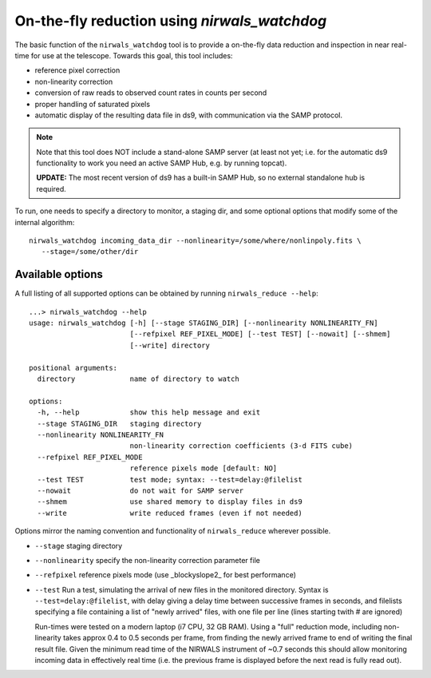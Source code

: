 .. _nirwals_watchdog:
**********************************************
On-the-fly reduction using *nirwals_watchdog*
**********************************************

The basic function of the ``nirwals_watchdog`` tool is to provide a on-the-fly
data reduction and inspection in near real-time for use at the telescope.
Towards this goal, this tool includes:

- reference pixel correction
- non-linearity correction
- conversion of raw reads to observed count rates in counts per second
- proper handling of saturated pixels
- automatic display of the resulting data file in ds9, with communication
  via the SAMP protocol.

.. Note::

    Note that this tool does NOT include a stand-alone SAMP server (at least
    not yet; i.e. for the automatic ds9 functionality to work you need an active
    SAMP Hub, e.g. by running topcat).

    **UPDATE:** The most recent version of ds9 has a built-in SAMP Hub, so no external
    standalone hub is required.

To run, one needs to specify a directory to monitor, a staging dir, and some
optional options that modify some of the internal algorithm::

    nirwals_watchdog incoming_data_dir --nonlinearity=/some/where/nonlinpoly.fits \
       --stage=/some/other/dir


Available options
==================

A full listing of all supported options can be obtained by running ``nirwals_reduce --help``::

    ...> nirwals_watchdog --help
    usage: nirwals_watchdog [-h] [--stage STAGING_DIR] [--nonlinearity NONLINEARITY_FN]
                            [--refpixel REF_PIXEL_MODE] [--test TEST] [--nowait] [--shmem]
                            [--write] directory

    positional arguments:
      directory             name of directory to watch

    options:
      -h, --help            show this help message and exit
      --stage STAGING_DIR   staging directory
      --nonlinearity NONLINEARITY_FN
                            non-linearity correction coefficients (3-d FITS cube)
      --refpixel REF_PIXEL_MODE
                            reference pixels mode [default: NO]
      --test TEST           test mode; syntax: --test=delay:@filelist
      --nowait              do not wait for SAMP server
      --shmem               use shared memory to display files in ds9
      --write               write reduced frames (even if not needed)


Options mirror the naming convention and functionality of ``nirwals_reduce`` wherever possible.

- ``--stage`` staging directory

- ``--nonlinearity`` specify the non-linearity correction parameter file

- ``--refpixel`` reference pixels mode (use _blockyslope2_ for best performance)

- ``--test`` Run a test, simulating the arrival of new files in the monitored
  directory. Syntax is ``--test=delay:@filelist``, with delay giving a delay time
  between successive frames in seconds, and filelists specifying a file containing
  a list of "newly arrived" files, with one file per line (lines starting twith #
  are ignored)

  Run-times were tested on a modern laptop (i7 CPU, 32 GB RAM). Using a "full"
  reduction mode, including non-linearity takes approx 0.4 to 0.5 seconds per frame,
  from finding the newly arrived frame to end of writing the final result file.
  Given the minimum read time of the NIRWALS instrument of ~0.7 seconds this should allow
  monitoring incoming data in effectively real time (i.e. the previous frame is displayed
  before the next read is fully read out).